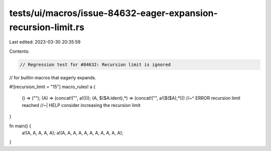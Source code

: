 tests/ui/macros/issue-84632-eager-expansion-recursion-limit.rs
==============================================================

Last edited: 2023-03-30 20:35:59

Contents:

.. code-block:: rs

    // Regression test for #84632: Recursion limit is ignored
// for builtin macros that eagerly expands.

#![recursion_limit = "15"]
macro_rules! a {
    () => ("");
    (A) => (concat!("", a!()));
    (A, $($A:ident),*) => (concat!("", a!($($A),*)))
    //~^ ERROR recursion limit reached
    //~| HELP consider increasing the recursion limit
}

fn main() {
    a!(A, A, A, A, A);
    a!(A, A, A, A, A, A, A, A, A, A, A);
}


